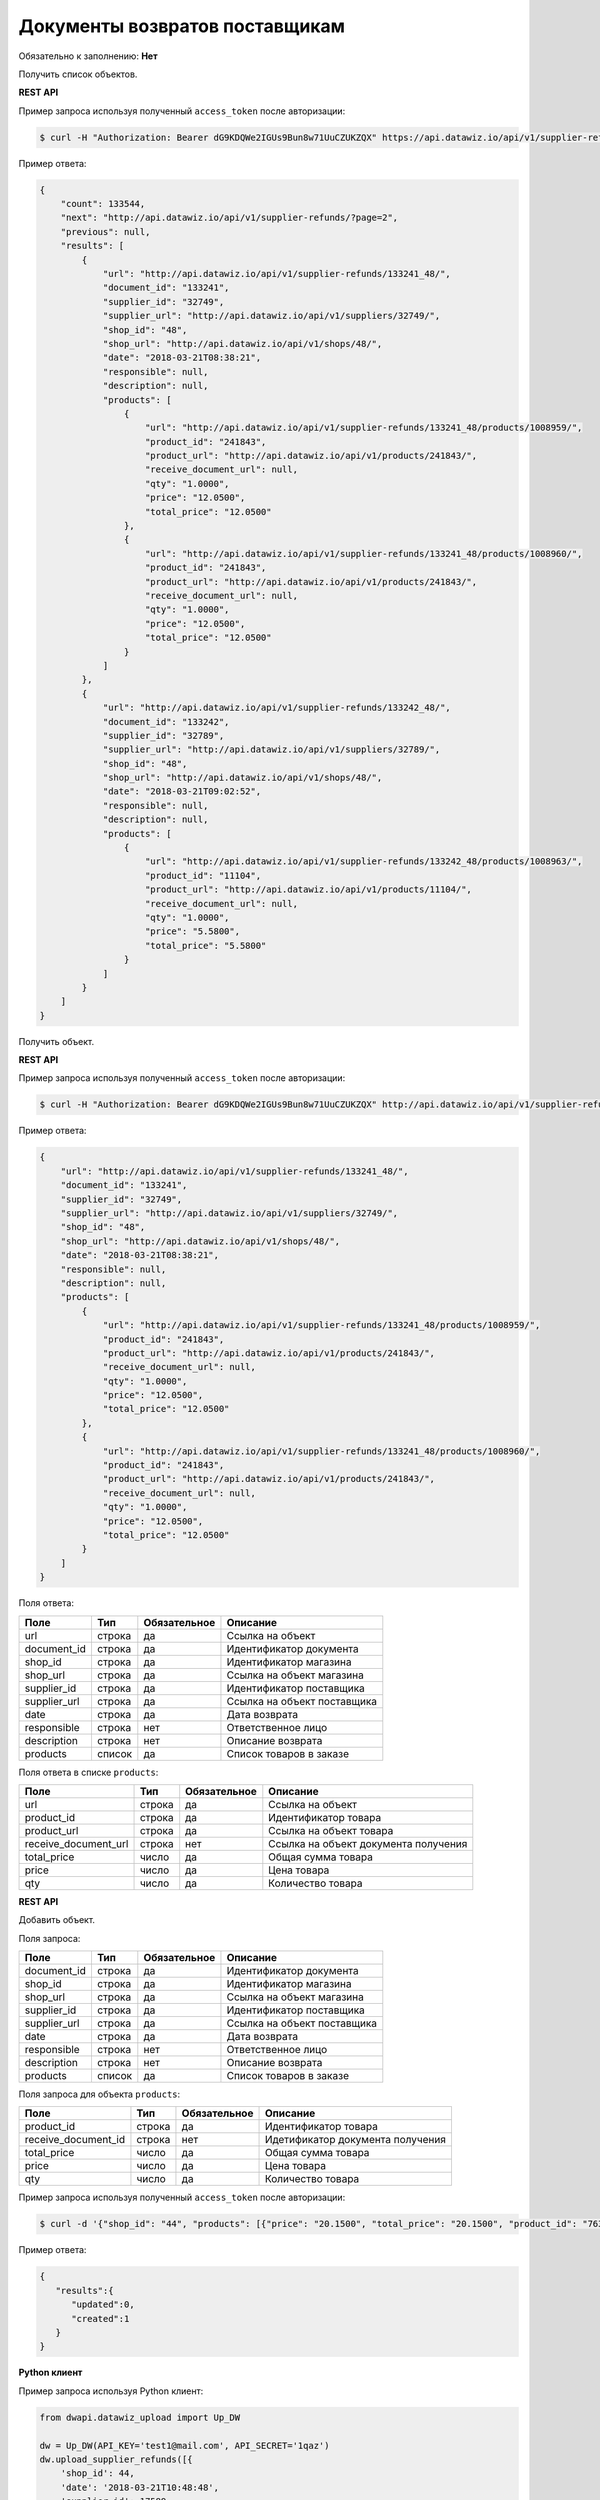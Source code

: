Документы возвратов поставщикам
===============================

Обязательно к заполнению: **Нет**

.. class:: GET /api/v1/supplier-refunds/


Получить список объектов.

**REST API**

Пример запроса используя полученный ``access_token`` после авторизации:

.. code-block:: bash

    $ curl -H "Authorization: Bearer dG9KDQWe2IGUs9Bun8w71UuCZUKZQX" https://api.datawiz.io/api/v1/supplier-refunds/

Пример ответа:

.. code-block:: json

    {
        "count": 133544,
        "next": "http://api.datawiz.io/api/v1/supplier-refunds/?page=2",
        "previous": null,
        "results": [
            {
                "url": "http://api.datawiz.io/api/v1/supplier-refunds/133241_48/",
                "document_id": "133241",
                "supplier_id": "32749",
                "supplier_url": "http://api.datawiz.io/api/v1/suppliers/32749/",
                "shop_id": "48",
                "shop_url": "http://api.datawiz.io/api/v1/shops/48/",
                "date": "2018-03-21T08:38:21",
                "responsible": null,
                "description": null,
                "products": [
                    {
                        "url": "http://api.datawiz.io/api/v1/supplier-refunds/133241_48/products/1008959/",
                        "product_id": "241843",
                        "product_url": "http://api.datawiz.io/api/v1/products/241843/",
                        "receive_document_url": null,
                        "qty": "1.0000",
                        "price": "12.0500",
                        "total_price": "12.0500"
                    },
                    {
                        "url": "http://api.datawiz.io/api/v1/supplier-refunds/133241_48/products/1008960/",
                        "product_id": "241843",
                        "product_url": "http://api.datawiz.io/api/v1/products/241843/",
                        "receive_document_url": null,
                        "qty": "1.0000",
                        "price": "12.0500",
                        "total_price": "12.0500"
                    }
                ]
            },
            {
                "url": "http://api.datawiz.io/api/v1/supplier-refunds/133242_48/",
                "document_id": "133242",
                "supplier_id": "32789",
                "supplier_url": "http://api.datawiz.io/api/v1/suppliers/32789/",
                "shop_id": "48",
                "shop_url": "http://api.datawiz.io/api/v1/shops/48/",
                "date": "2018-03-21T09:02:52",
                "responsible": null,
                "description": null,
                "products": [
                    {
                        "url": "http://api.datawiz.io/api/v1/supplier-refunds/133242_48/products/1008963/",
                        "product_id": "11104",
                        "product_url": "http://api.datawiz.io/api/v1/products/11104/",
                        "receive_document_url": null,
                        "qty": "1.0000",
                        "price": "5.5800",
                        "total_price": "5.5800"
                    }
                ]
            }
        ]
    }

.. class:: GET /api/v1/supplier-refunds/(string: document_id)_(string: shop_id)/


Получить объект.

**REST API**

Пример запроса используя полученный ``access_token`` после авторизации:

.. code-block:: bash

    $ curl -H "Authorization: Bearer dG9KDQWe2IGUs9Bun8w71UuCZUKZQX" http://api.datawiz.io/api/v1/supplier-refunds/133241_48/

Пример ответа:

.. code-block:: json

    {
        "url": "http://api.datawiz.io/api/v1/supplier-refunds/133241_48/",
        "document_id": "133241",
        "supplier_id": "32749",
        "supplier_url": "http://api.datawiz.io/api/v1/suppliers/32749/",
        "shop_id": "48",
        "shop_url": "http://api.datawiz.io/api/v1/shops/48/",
        "date": "2018-03-21T08:38:21",
        "responsible": null,
        "description": null,
        "products": [
            {
                "url": "http://api.datawiz.io/api/v1/supplier-refunds/133241_48/products/1008959/",
                "product_id": "241843",
                "product_url": "http://api.datawiz.io/api/v1/products/241843/",
                "receive_document_url": null,
                "qty": "1.0000",
                "price": "12.0500",
                "total_price": "12.0500"
            },
            {
                "url": "http://api.datawiz.io/api/v1/supplier-refunds/133241_48/products/1008960/",
                "product_id": "241843",
                "product_url": "http://api.datawiz.io/api/v1/products/241843/",
                "receive_document_url": null,
                "qty": "1.0000",
                "price": "12.0500",
                "total_price": "12.0500"
            }
        ]
    }


Поля ответа:

===================== ============ ============ ===============================================
Поле                  Тип          Обязательное Описание
===================== ============ ============ ===============================================
url                   строка       да           Ссылка на объект
document_id           строка       да           Идентификатор документа
shop_id               строка       да           Идентификатор магазина
shop_url              строка       да           Ссылка на объект магазина
supplier_id           строка       да           Идентификатор поставщика
supplier_url          строка       да           Ссылка на объект поставщика
date                  строка       да           Дата возврата
responsible           строка       нет          Ответственное лицо
description           строка       нет          Описание возврата
products              список       да           Список товаров в заказе
===================== ============ ============ ===============================================

Поля ответа в списке ``products``:

==================== ============ ============ ============================================================
Поле                 Тип          Обязательное Описание
==================== ============ ============ ============================================================
url                  строка       да           Ссылка на объект
product_id           строка       да           Идентификатор товара
product_url          строка       да           Ссылка на объект товара
receive_document_url строка       нет          Ссылка на объект документа получения
total_price          число        да           Общая сумма товара
price                число        да           Цена товара
qty                  число        да           Количество товара
==================== ============ ============ ============================================================


.. class:: POST /api/v1/supplier-refunds/

**REST API**

Добавить объект.

Поля запроса:

===================== ============ ============ ===============================================
Поле                  Тип          Обязательное Описание
===================== ============ ============ ===============================================
document_id           строка       да           Идентификатор документа
shop_id               строка       да           Идентификатор магазина
shop_url              строка       да           Ссылка на объект магазина
supplier_id           строка       да           Идентификатор поставщика
supplier_url          строка       да           Ссылка на объект поставщика
date                  строка       да           Дата возврата
responsible           строка       нет          Ответственное лицо
description           строка       нет          Описание возврата
products              список       да           Список товаров в заказе
===================== ============ ============ ===============================================

Поля запроса для объекта ``products``:

=================== ============ ============ ============================================================
Поле                Тип          Обязательное Описание
=================== ============ ============ ============================================================
product_id          строка       да           Идентификатор товара
receive_document_id строка       нет          Идетификатор документа получения
total_price         число        да           Общая сумма товара
price               число        да           Цена товара
qty                 число        да           Количество товара
=================== ============ ============ ============================================================

Пример запроса используя полученный ``access_token`` после авторизации:

.. code-block:: bash

    $ curl -d '{"shop_id": "44", "products": [{"price": "20.1500", "total_price": "20.1500", "product_id": "763530", "qty": "1.0000"}], "date": "2018-03-21T10:48:48", "supplier_id": "17589", "responsible": "Якоб Фон Петрович", "document_id": "568711"}' -H "Content-Type: application/json" -H "Authorization: Bearer jhMisdKPKo9hXeTuSvqFd2TL7vel62" -X POST https://api.datawiz.io/api/v1/supplier-refunds/

Пример ответа:

.. code-block:: json

    {
       "results":{
          "updated":0,
          "created":1
       }
    }

**Python клиент**

Пример запроса используя Python клиент:

.. code-block:: python

    from dwapi.datawiz_upload import Up_DW

    dw = Up_DW(API_KEY='test1@mail.com', API_SECRET='1qaz')
    dw.upload_supplier_refunds([{
        'shop_id': 44,
        'date': '2018-03-21T10:48:48',
        'supplier_id': 17589,
        'responsible': 'Якоб Фон Петрович',
        'document_id': 568711,
        'products': [
            {
                'price': 20.1500,
                'total_price': 20.1500,
                'product_id': 763530,
                'qty': 1.0000
            }
        ]
    }])